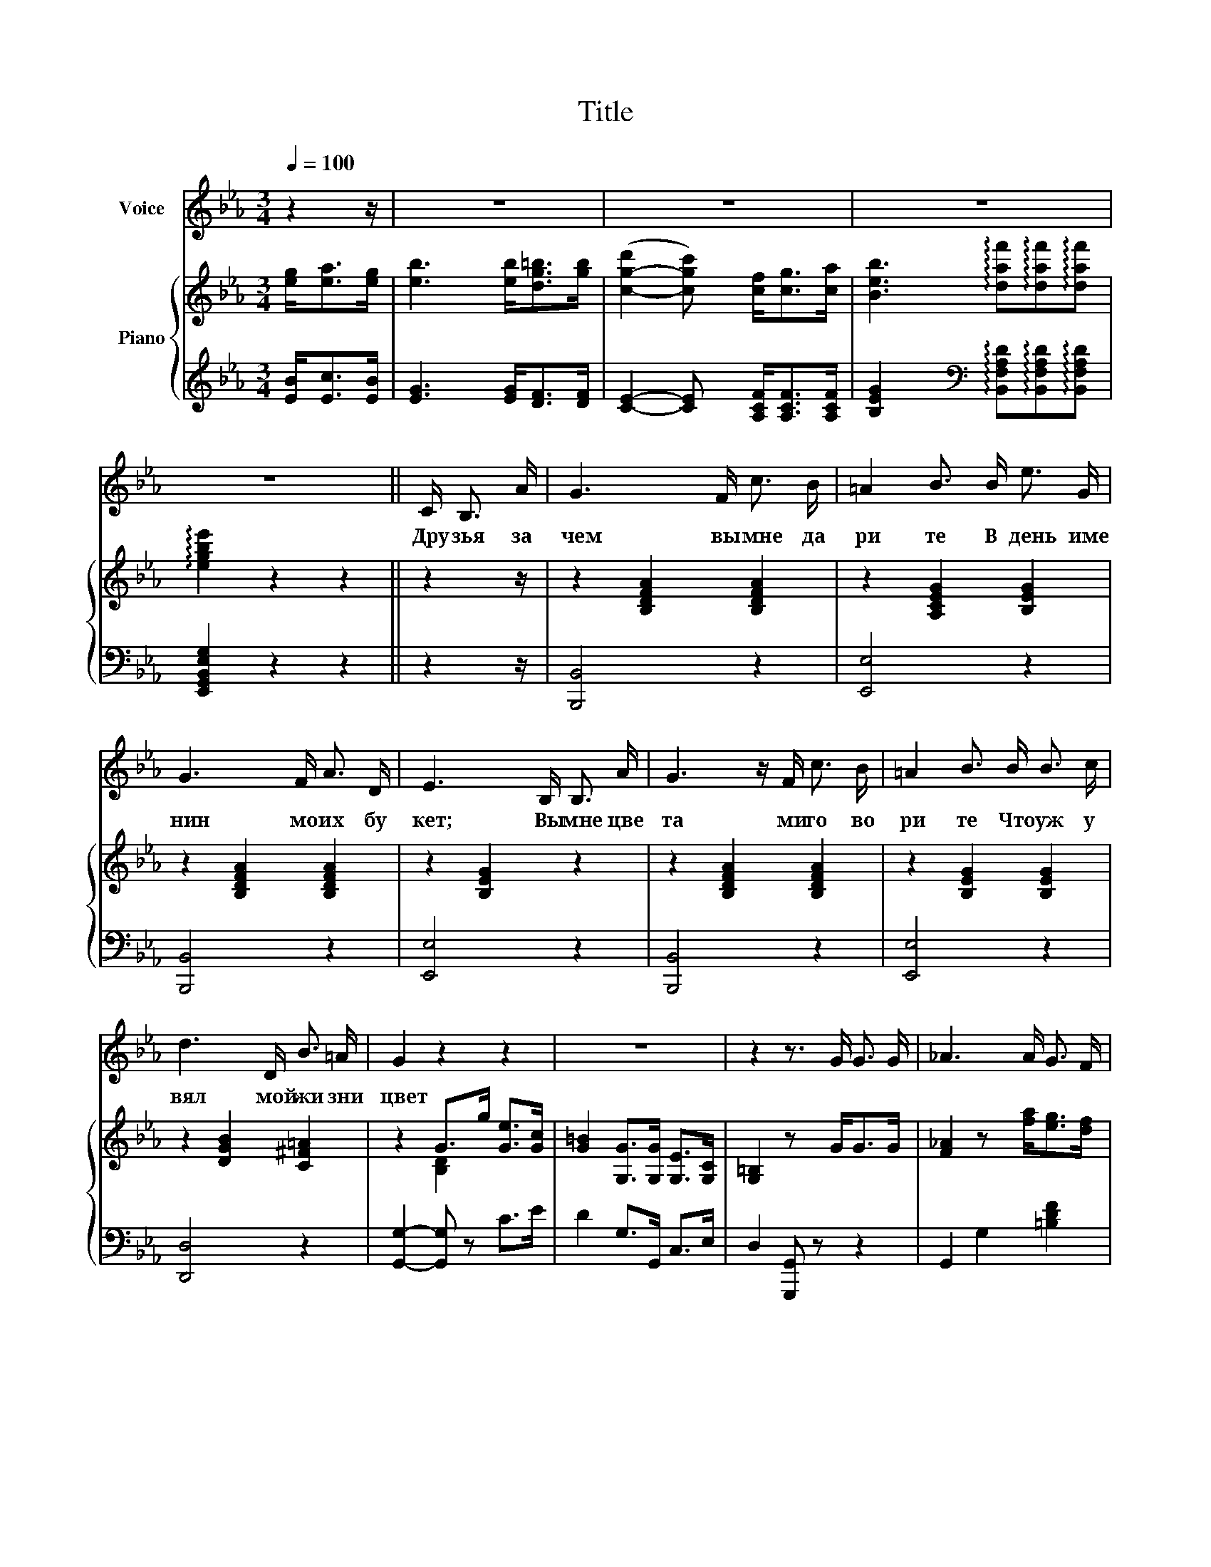X:1
T:Title
%%score 1 { ( 2 4 ) | 3 }
L:1/8
Q:1/4=100
M:3/4
K:Eb
V:1 treble nm="Voice"
V:2 treble nm="Piano"
V:4 treble 
V:3 treble 
V:1
 z2 z/ | z6 | z6 | z6 | z6 || C/ B,3/2 A/ | G3 x/ F/ c3/2 B/ | =A2 B3/2 B/ e3/2 G/ | %8
w: |||||Дру зья за|чем вы мне да|ри те В день име|
 G3 x/ F/ A3/2 D/ | E3 x/ B,/ B,3/2 A/ | G3 z/ F/ c3/2 B/ | =A2 B3/2 B/ B3/2 c/ | %12
w: нин мо их бу|кет; Вы мне цве|та ми го во|ри те Что уж у|
 d3 x/ D/ B3/2 =A/ | G2 z2 z2 | z6 | z2 z3/2 G/ G3/2 G/ | _A3 x/ A/ G3/2 F/ | %17
w: вял мой жи зни|цвет||||
 F2 E/ z/ x/ c/ c3/2 c/ | e3 x/ ^F/ F3/2 F/ | !fermata!G3 x/ G/ A3/2 =A/ | B3 x/ =B<cd/ | %21
w: ||||
 f2 e z/ G/ F3/2 e/ | d3 x/ d/ d3/2 d/ | G2 z x/ G/ F3/2 e/ | d3 x/ B,/ G3/2 F/ | E2- E z z2 |] %26
w: |||||
V:2
 [eg]<[ea][eg]/ | [eb]3 x/ [eb]<[dg=b][gb]/ | ([c-g-d']2 [cgc']) x/ [cf]<[cg][ca]/ | %3
 [Beb]3 !arpeggio![daf']!arpeggio![daf']!arpeggio![daf'] | !arpeggio![egbe']2 z2 z2 || z2 z/ | %6
 z2 [B,DFA]2 [B,DFA]2 | z2 [A,CEG]2 [B,EG]2 | z2 [B,DFA]2 [B,DFA]2 | z2 [B,EG]2 z2 | %10
 z2 [B,DFA]2 [B,DFA]2 | z2 [B,EG]2 [B,EG]2 | z2 [DGB]2 [C^F=A]2 | z2 G>g [Ge]>[Gc] | %14
 [G=B]2 [G,G]>[G,G] [G,E]>[G,C] | [G,=B,]2 z x/ G<GG/ | [F_A]2 z x/ [fa]<[eg][df]/ | %17
 [df]2 [ce] z/ c<cc/ | [ee']3 x/ [e^f]<[df][cf]/ | [=Bg]2 [Bg]>[Bg] [Aa]>[=A=a] | %20
 [Bb]3 x/ [=B=b]<[cc'][dd']/ | [fd']2 [ec'] x/ G<Fc/ | B2 x x/ B/ B>A | G2 G>G F>c | B3 x/ B,<GF/ | %25
 E2 E z/ [eg]/{/b} [ea]>[eg] |] %26
V:3
 [EB]<[Ec][EB]/ | [EG]3 x/ [EG]<[DF][DF]/ | [CE]2- [CE] x/ [A,CF]<[A,CF][A,CF]/ | %3
 [B,EG]2 x[K:bass] !arpeggio![B,,F,A,D]!arpeggio![B,,F,A,D]!arpeggio![B,,F,A,D] | %4
 [E,,G,,B,,E,G,]2 z2 z2 || z2 z/ | [B,,,B,,]4 z2 | [E,,E,]4 z2 | [B,,,B,,]4 z2 | [E,,E,]4 z2 | %10
 [B,,,B,,]4 z2 | [E,,E,]4 z2 | [D,,D,]4 z2 | [G,,G,]2- [G,,G,] z C>E | D2 G,>G,, C,>E, | %15
 D,2 [G,,,G,,] z z2 | G,,2 G,2 [=B,DF]2 | G,2 [CE]2 [CE]2 | [^F,A,CE]3 x/ [A,C]<[A,D][A,E]/ | %19
 [G,DG]2- [G,DG] z z2 | %20
 [B,,,B,,]2"_Все как-то плохо уж клеится,\n\n\nСовсем не тот я стал теперь,\n\n\nИ если кто ко мне стучится—\n\n\nНе отпираю сразу дверь…\n\n\n\n\nЯ отжил счастливые лета:\n\n\nЧто в том, что в дверь ко мне стучат?\n\n\nВедь, это доктор… не Лизета,\n\n\nДа, мне сегодня пятьдесят!\n\n \n\n\n\nЭх!.. старость — грустная граница!\n\n\nПодагра тут и слепота,\n\n\nДуша огромная темница,\n\n\nИ всем смешная глухота.\n\n\n\n\nИ самый ум — ночник без масла,\n\n\nКоптит и делает лишь чад…\n\n\nКак скоро жизнь моя погасла!\n\n\nКакой старик я в пятьдесят!\n""_Что слышу! в дверь стучатся гости!\n\n\nАхти! пришла моя беда;\n\n\nКурносая явилась в гости…\n\n\nДрузья, прощайте навсегда!\n\n\n\n\nНе скажешь ей: «Постой, покуда\n\n\nВо мне желания кипят!\n\n\nЗачем берешь меня отсюда?\n\n\nЯ прожил только пятьдесят!»\n\n\n\n \n\nС покорностью и верой в Бога\n\n\nПойду я, дверь ей отопру\n\n\nИ встречу гостью у порога,\n\n\nКак добрую свою сестру\n\n\n\n\nЧто вижу!… Лизанька!.. я — с нею!..\n\n\nОна!.. и тот же нежный взгляд!\n\n\nЯ оживаю, молодею:\n\n\nMне двадцать пять — не пятьдесят!..\n" [B,,D,F,A,]2 [B,,D,F,A,]2 | %21
 [E,,E,]2 [G,B,G]2 [A,,C,F,]2 | B,,2 [E,G,]2 [=B,,F,]2 | C,2 [E,G,C]2 [A,,C,F,]2 | %24
 B,,2 [E,G,]2 [B,,F,A,]2 | [E,G,]2 [E,G,] z/[K:treble] [EB]<[Ec][EB]/ |] %26
V:4
 x5/2 | x6 | x6 | x6 | x6 || x5/2 | x6 | x6 | x6 | x6 | x6 | x6 | x6 | x2 [B,D]2 x2 | x6 | x6 | %16
 x6 | x6 | x6 | x6 | x6 | x6 | x2 [B,E]2 D2 | E2 E2 x2 | x6 | x6 |] %26

